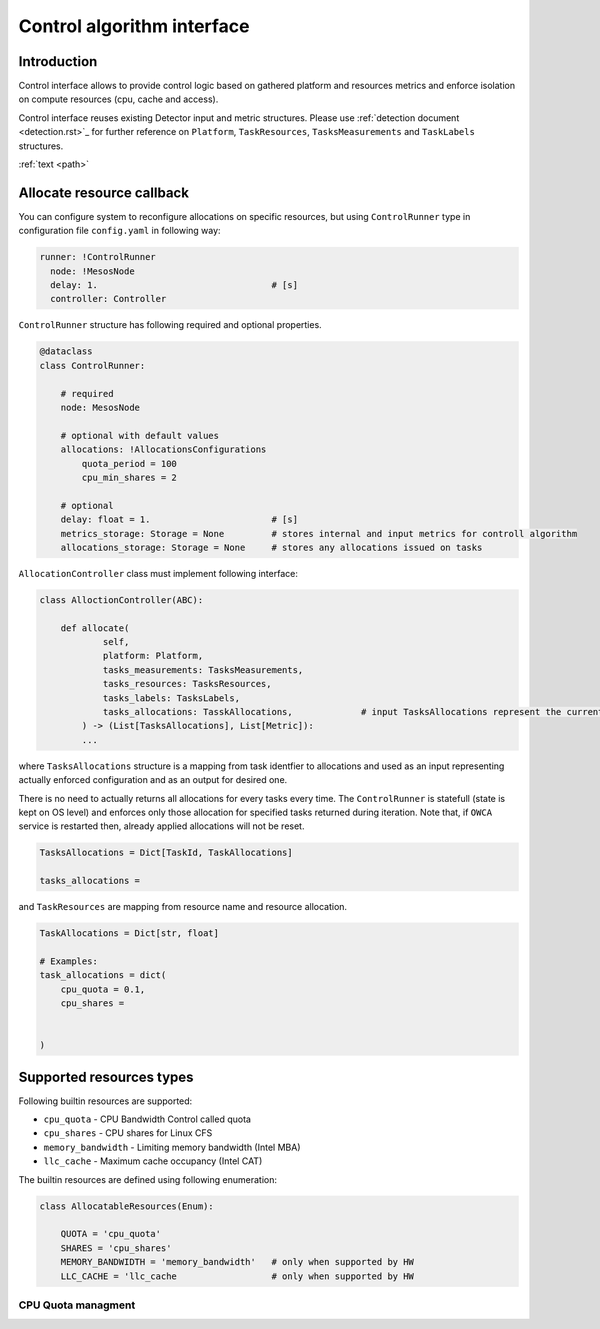 ===========================
Control algorithm interface
===========================


Introduction
------------

Control interface allows to provide control logic based on gathered platform and resources metrics and enforce isolation
on compute resources (cpu, cache and access).

Control interface reuses existing Detector input and metric structures. Please use :ref:`detection document <detection.rst>`_ 
for further reference on ``Platform``, ``TaskResources``, ``TasksMeasurements`` and ``TaskLabels`` structures.

:ref:`text <path>`

Allocate resource callback 
--------------------------

You can configure system to reconfigure allocations on specific resources, but using ``ControlRunner`` type in
configuration file  ``config.yaml`` in following way:

.. code:: yaml

    runner: !ControlRunner
      node: !MesosNode
      delay: 1.                                 # [s]
      controller: Controller


``ControlRunner`` structure has following required and optional properties.


.. code:: yaml

    @dataclass
    class ControlRunner:

        # required
        node: MesosNode

        # optional with default values
        allocations: !AllocationsConfigurations
            quota_period = 100 
            cpu_min_shares = 2

        # optional
        delay: float = 1.                       # [s] 
        metrics_storage: Storage = None         # stores internal and input metrics for controll algorithm
        allocations_storage: Storage = None     # stores any allocations issued on tasks

        
``AllocationController`` class must implement following interface:

.. code:: python

    class AlloctionController(ABC):

        def allocate(
                self,
                platform: Platform,
                tasks_measurements: TasksMeasurements,
                tasks_resources: TasksResources,
                tasks_labels: TasksLabels,
                tasks_allocations: TasskAllocations,             # input TasksAllocations represent the current state of system.
            ) -> (List[TasksAllocations], List[Metric]):
            ...


where ``TasksAllocations`` structure is a mapping from task identfier to allocations and used as an input representing actually enforced configuration
and as an output for desired one.

There is no need to actually returns all allocations for every tasks every time. The ``ControlRunner`` is statefull (state is kept on OS level) and enforces only
those allocation for specified tasks returned during iteration. Note that, if ``OWCA`` service is restarted then, already applied allocations will not be reset.

.. code:: python
    
    TasksAllocations = Dict[TaskId, TaskAllocations]

    tasks_allocations = 


and ``TaskResources`` are mapping from resource name and resource allocation.

.. code:: python

    TaskAllocations = Dict[str, float]

    # Examples:
    task_allocations = dict(
        cpu_quota = 0.1,
        cpu_shares = 

        
    )


Supported resources types
-------------------------

Following builtin resources are supported:

- ``cpu_quota`` - CPU Bandwidth Control called quota 
- ``cpu_shares`` - CPU shares for Linux CFS 
- ``memory_bandwidth`` - Limiting memory bandwidth (Intel MBA)
- ``llc_cache`` - Maximum cache occupancy (Intel CAT)

The builtin resources are defined using following enumeration:

.. code-block:: python

    class AllocatableResources(Enum):

        QUOTA = 'cpu_quota'
        SHARES = 'cpu_shares'
        MEMORY_BANDWIDTH = 'memory_bandwidth'   # only when supported by HW
        LLC_CACHE = 'llc_cache                  # only when supported by HW



CPU Quota managment
^^^^^^^^^^^^^^^^^^^












    




    




    


